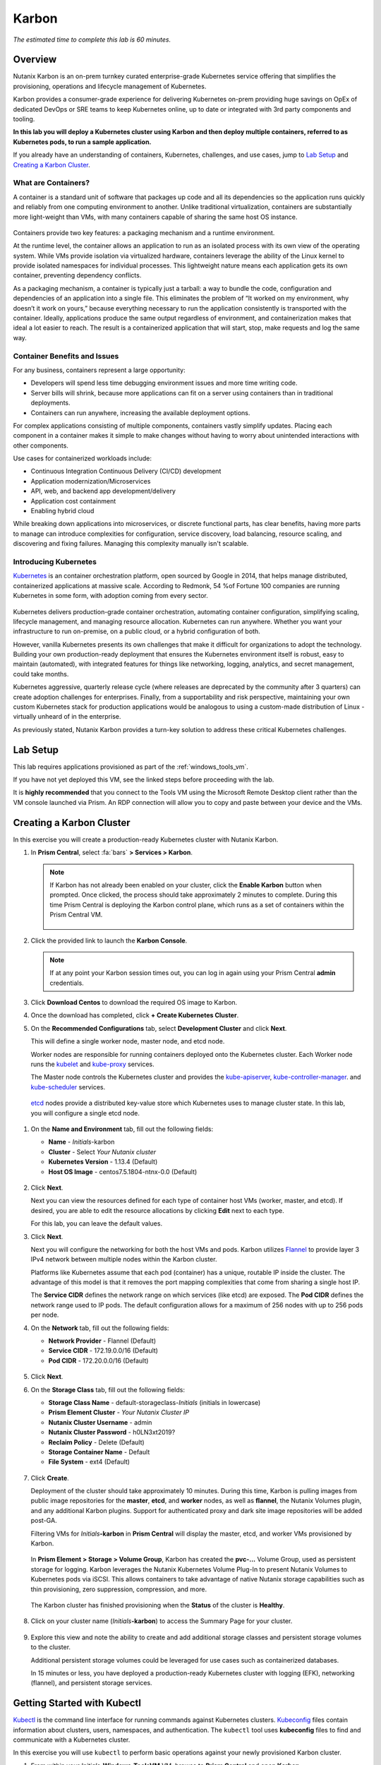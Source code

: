 .. _karbon:

------
Karbon
------

*The estimated time to complete this lab is 60 minutes.*

Overview
++++++++

Nutanix Karbon is an on-prem turnkey curated enterprise-grade Kubernetes service offering that simplifies the provisioning, operations and lifecycle management of Kubernetes.

Karbon provides a consumer-grade experience for delivering Kubernetes on-prem providing huge savings on OpEx of dedicated DevOps or SRE teams to keep Kubernetes online, up to date or integrated with 3rd party components and tooling.

**In this lab you will deploy a Kubernetes cluster using Karbon and then deploy multiple containers, referred to as Kubernetes pods, to run a sample application.**

If you already have an understanding of containers, Kubernetes, challenges, and use cases, jump to `Lab Setup`_ and `Creating a Karbon Cluster`_.

What are Containers?
....................

A container is a standard unit of software that packages up code and all its dependencies so the application runs quickly and reliably from one computing environment to another. Unlike traditional virtualization, containers are substantially more light-weight than VMs, with many containers capable of sharing the same host OS instance.

.. figure:: images/overview1.png

Containers provide two key features: a packaging mechanism and a runtime environment.

At the runtime level, the container allows an application to run as an isolated process with its own view of the operating system. While VMs provide isolation via virtualized hardware, containers leverage the ability of the Linux kernel to provide isolated namespaces for individual processes. This lightweight nature means each application gets its own container, preventing dependency conflicts.

As a packaging mechanism, a container is typically just a tarball: a way to bundle the code, configuration and dependencies of an application into a single file. This eliminates the problem of “It worked on my environment, why doesn’t it work on yours,” because everything necessary to run the application consistently is transported with the container. Ideally, applications produce the same output regardless of environment, and containerization makes that ideal a lot easier to reach. The result is a containerized application that will start, stop, make requests and log the same way.

Container Benefits and Issues
.............................

For any business, containers represent a large opportunity:

- Developers will spend less time debugging environment issues and more time writing code. 
- Server bills will shrink, because more applications can fit on a server using containers than in traditional deployments. 
- Containers can run anywhere, increasing the available deployment options. For complex applications consisting of multiple components, containers vastly simplify updates. Placing each component in a container makes it simple to make changes without having to worry about unintended interactions with other components.

Use cases for containerized workloads include:

- Continuous Integration Continuous Delivery (CI/CD) development
- Application modernization/Microservices
- API, web, and backend app development/delivery
- Application cost containment
- Enabling hybrid cloud

While breaking down applications into microservices, or discrete functional parts, has clear benefits, having more parts to manage can introduce complexities for configuration, service discovery, load balancing, resource scaling, and discovering and fixing failures. Managing this complexity manually isn't scalable.

Introducing Kubernetes
......................

`Kubernetes <https://kubernetes.io/docs/concepts/overview/what-is-kubernetes/>`_ is an container orchestration platform, open sourced by Google in 2014, that helps manage distributed, containerized applications at massive scale. According to Redmonk, 54 %of Fortune 100 companies are running Kubernetes in some form, with adoption coming from every sector.

.. figure:: images/overview2.jpg

Kubernetes delivers production-grade container orchestration, automating container configuration, simplifying scaling, lifecycle management, and managing resource allocation. Kubernetes can run anywhere. Whether you want your infrastructure to run on-premise, on a public cloud, or a hybrid configuration of both.

However, vanilla Kubernetes presents its own challenges that make it difficult for organizations to adopt the technology. Building your own production-ready deployment that ensures the Kubernetes environment itself is robust, easy to maintain (automated), with integrated features for things like networking, logging, analytics, and secret management, could take months.

Kubernetes aggressive, quarterly release cycle (where releases are deprecated by the community after 3 quarters) can create adoption challenges for enterprises. Finally, from a supportability and risk perspective, maintaining your own custom Kubernetes stack for production applications would be analogous to using a custom-made distribution of Linux - virtually unheard of in the enterprise.

As previously stated, Nutanix Karbon provides a turn-key solution to address these critical Kubernetes challenges.

Lab Setup
+++++++++

This lab requires applications provisioned as part of the :ref:`windows_tools_vm`.

If you have not yet deployed this VM, see the linked steps before proceeding with the lab.

It is **highly recommended** that you connect to the Tools VM using the Microsoft Remote Desktop client rather than the VM console launched via Prism. An RDP connection will allow you to copy and paste between your device and the VMs.

Creating a Karbon Cluster
+++++++++++++++++++++++++

In this exercise you will create a production-ready Kubernetes cluster with Nutanix Karbon.

#. In **Prism Central**, select :fa:`bars` **> Services > Karbon**.

   .. figure:: images/karbon_create_cluster_0.png

   .. note::

     If Karbon has not already been enabled on your cluster, click the **Enable Karbon** button when prompted. Once clicked, the process should take approximately 2 minutes to complete. During this time Prism Central is deploying the Karbon control plane, which runs as a set of containers within the Prism Central VM.

     .. figure:: images/2.png

#. Click the provided link to launch the **Karbon Console**.

   .. note::

     If at any point your Karbon session times out, you can log in again using your Prism Central **admin** credentials.

#. Click **Download Centos** to download the required OS image to Karbon.

#. Once the download has completed, click **+ Create Kubernetes Cluster**.

#. On the **Recommended Configurations** tab, select **Development Cluster** and click **Next**.

   This will define a single worker node, master node, and etcd node.

   Worker nodes are responsible for running containers deployed onto the Kubernetes cluster. Each Worker node runs the `kubelet <https://kubernetes.io/docs/admin/kubelet/>`_ and `kube-proxy <https://kubernetes.io/docs/admin/kube-proxy/>`_ services.

   The Master node controls the Kubernetes cluster and provides the `kube-apiserver <https://kubernetes.io/docs/admin/kube-apiserver/>`_, `kube-controller-manager <https://kubernetes.io/docs/admin/kube-controller-manager/>`_. and `kube-scheduler <https://kubernetes.io/docs/admin/kube-scheduler/>`_ services.

  `etcd <https://coreos.com/etcd/>`_ nodes provide a distributed key-value store which Kubernetes uses to manage cluster state. In this lab, you will configure a single etcd node.

  .. figure:: images/karbon-configurations.png

#. On the **Name and Environment** tab, fill out the following fields:

   - **Name** - *Initials*-karbon
   - **Cluster** - Select *Your Nutanix cluster*
   - **Kubernetes Version** - 1.13.4 (Default)
   - **Host OS Image** - centos7.5.1804-ntnx-0.0 (Default)

   .. figure:: images/3.png

#. Click **Next**.

   Next you can view the resources defined for each type of container host VMs (worker, master, and etcd). If desired, you are able to edit the resource allocations by clicking **Edit** next to each type.

   For this lab, you can leave the default values.

#. Click **Next**.

   Next you will configure the networking for both the host VMs and pods. Karbon utilizes `Flannel <https://github.com/coreos/flannel#flannel>`_ to provide layer 3 IPv4 network between multiple nodes within the Karbon cluster.

   Platforms like Kubernetes assume that each pod (container) has a unique, routable IP inside the cluster. The advantage of this model is that it removes the port mapping complexities that come from sharing a single host IP.

   The **Service CIDR** defines the network range on which services (like etcd) are exposed. The **Pod CIDR** defines the network range used to IP pods. The default configuration allows for a maximum of 256 nodes with up to 256 pods per node.

#. On the **Network** tab, fill out the following fields:

   - **Network Provider** - Flannel (Default)
   - **Service CIDR** - 172.19.0.0/16 (Default)
   - **Pod CIDR** - 172.20.0.0/16 (Default)

   .. figure:: images/6.png

#. Click **Next**.

#. On the **Storage Class** tab, fill out the following fields:

   - **Storage Class Name** - default-storageclass-*Initials* (initials in lowercase)
   - **Prism Element Cluster** - *Your Nutanix Cluster IP*
   - **Nutanix Cluster Username** - admin
   - **Nutanix Cluster Password** - h0LN3xt2019?
   - **Reclaim Policy** - Delete (Default)
   - **Storage Container Name** - Default
   - **File System** - ext4 (Default)

   .. figure:: images/7.png

#. Click **Create**.

   Deployment of the cluster should take approximately 10 minutes. During this time, Karbon is pulling images from public image repositories for the **master**, **etcd**, and **worker** nodes, as well as **flannel**, the Nutanix Volumes plugin, and any additional Karbon plugins. Support for authenticated proxy and dark site image repositories will be added post-GA.

   Filtering VMs for *Initials*\ **-karbon** in **Prism Central** will display the master, etcd, and worker VMs provisioned by Karbon.

   .. figure:: images/8.png

   In **Prism Element > Storage > Volume Group**, Karbon has created the **pvc-...** Volume Group, used as persistent storage for logging. Karbon leverages the Nutanix Kubernetes Volume Plug-In to present Nutanix Volumes to Kubernetes pods via iSCSI. This allows containers to take advantage of native Nutanix storage capabilities such as thin provisioning, zero suppression, compression, and more.

   .. figure:: images/9.png

   The Karbon cluster has finished provisioning when the **Status** of the cluster is **Healthy**.

   .. figure:: images/10.png

#. Click on your cluster name (*Initials*\ **-karbon**) to access the Summary Page for your cluster.

   .. figure:: images/11.png

#. Explore this view and note the ability to create and add additional storage classes and persistent storage volumes to the cluster.

   Additional persistent storage volumes could be leveraged for use cases such as containerized databases.

   In 15 minutes or less, you have deployed a production-ready Kubernetes cluster with logging (EFK), networking (flannel), and persistent storage services.

Getting Started with Kubectl
++++++++++++++++++++++++++++

`Kubectl <https://kubernetes.io/docs/reference/kubectl/overview/>`_ is the  command line interface for running commands against Kubernetes clusters. `Kubeconfig <https://kubernetes.io/docs/concepts/configuration/organize-cluster-access-kubeconfig/>`_ files contain information about clusters, users, namespaces, and authentication. The ``kubectl`` tool uses **kubeconfig** files to find and communicate with a Kubernetes cluster.

In this exercise you will use ``kubectl`` to perform basic operations against your newly provisioned Karbon cluster.

#. From within your *Initials*\ **-Windows-ToolsVM** VM, browse to **Prism Central** and open **Karbon**.

#. Select your *Initials*\ **-karbon** cluster and click **Actions > Download kubeconfig**.

   .. figure:: images/12.png

#. Click **Download**, then click **Close**.

#. Open **PowerShell**.

   .. note::

     If installed, you can also use a local instance of ``kubectl``. The Tools VM is provided to ensure a consistent experience.

     Instructions for setting up ``kubectl`` in Windows and macOS can be found `here <https://kubernetes.io/docs/tasks/tools/install-kubectl/>`_.

#. From PowerShell, run the following commands to configure ``kubectl``:

   .. code-block:: PowerShell

     cd ~
     mkdir .kube
     cd .kube
     mv ~\Downloads\*kubectl* ~\.kube\config
     kubectl get nodes

   .. note::

     By default, ``kubectl`` looks like a file named ``config`` in the ``~/.kube`` directory. Other locations can be specified using environment variables or by setting the ``--kubeconfig`` flag.

#. Verify that the output of the last command shows 1 master node and 1 worker node as **Ready**.

#. Next you will check the versions of the Kubernetes client and server by running the following command:

   .. code-block:: PowerShell

   	kubectl version

Deploying an Application
++++++++++++++++++++++++

Now that you have successfully run commands against your Kubernetes cluster using ``kubectl``, you are now ready to deploy an application. In this exercise you will be deploying the popular open-source content management system used for websites and blogs, Wordpress.

#. Using *Initials*\ **-Windows-ToolsVM**, open **PowerShell** and create a **wordpress** directory using the following command:

   .. code-block:: PowerShell

   	mkdir ~\wordpress
   	cd ~\wordpress

   Kubernetes depends on YAML files to provision applications and define dependencies. YAML files are a human-readable text-based format for specifying configuration information. This application requires two YAML files to be stored in the **wordpress** directory.

   .. note::

     To learn more about Kubernetes application deployment and YAML files, click `here <https://www.mirantis.com/blog/introduction-to-yaml-creating-a-kubernetes-deployment/>`_.

#. Using your *Initials*\ **-Windows-ToolsVM** web browser, download the following YAML files for Wordpress and the MySQL deployment used by Wordpress:

   - https://raw.githubusercontent.com/nutanixworkshops/ts2019/master/karbon/mysql-deployment.yaml
   - https://raw.githubusercontent.com/nutanixworkshops/ts2019/master/karbon/wordpress-deployment.yaml

   Kubernetes depends on YAML files to provision applications and define dependencies. YAML files are a human-readable text-based format for specifying configuration information. This application requires two YAML files to be stored in the **wordpress** directory.

  .. note::

  If attempting to download the script results in an Access Denied error, log out of any AWS accounts from your browser or open the download link in **Incognito (Private Browsing)** mode.

#. Move both files to the **wordpress** directory using the following command:

   .. code-block:: PowerShell

   	mv ~\Downloads\*.yaml ~\wordpress\
   	cd ~\wordpress\

#. Open the **wordpress-deployment.yaml** file with your preferred text editor.

   .. note::

     **Sublime Text** has been pre-installed on *Initials*\ **-Windows-ToolsVM**.

   .. figure:: images/13.png

#. Under **spec: > type:**, change the value from **LoadBalancer** to **NodePort** and save the file. (Using a LoadBalancer is outside the scope of this lab.)

   .. figure:: images/14.png

   .. note::

     You can learn more about Kubernetes publishing service types `here <https://kubernetes.io/docs/concepts/services-networking/service/#publishing-services-service-types>`_.

#. Open the **mysql-deployment.yaml** file and note that it requires an environmental variable to define the **MYSQL_ROOT_PASSWORD** as part of deployment. **No changes are required to this file.**

   .. figure:: images/14b.png

#. Define the **secret** to be used as the MySQL password by running the following command:

   .. code-block:: bash

   	kubectl create secret generic mysql-pass --from-literal=password=Nutanix/4u!

   Verify the command returns ``secret/mysql-pass created``.

   You can also verify the secret has been created by running the following command:

   .. code-block:: bash

   	kubectl get secrets

   Verify **mysql-pass** appears in the **NAME** column.

#. You will now provision the MySQL database by running the following command:

   .. code-block:: bash

   	kubectl create -f mysql-deployment.yaml

   .. figure:: images/15.png

#. In addition to the MySQL service, the **mysql-deployment.yaml** also specifies that a persistent volume be created as part of the deployment. You can get additional details about the volume by running:

   .. code-block:: bash

   	kubectl get pvc

   You will note that the **STORAGECLASS** matches the **default-storageclass-**\ *Initials* provisioned by Karbon.

   The volume also appears in **Karbon** under *Initials*\ **-karbon > Volume**.

   .. figure:: images/16.png

#. To view all running pods on the cluster, which should currently only be your Wordpress MySQL database, run the following command:

   .. code-block:: bash

   	kubectl get pods

#. To complete the application, deploy Wordpress by running the following command:

   .. code-block:: bash

   	kubectl create -f wordpress-deployment.yaml

#. Verify both pods are displayed as **Running** using ``kubectl get pods``.

Accessing Wordpress
+++++++++++++++++++

You have confirmed the Wordpress application and its MySQL database are running. Configuration of Wordpress is done via web interface, but to access the web interface you must first determine the IP addresses of our worker VMs and the port on which the pod is running.

#. The IP addresses of all cluster VMs is returned by the ``kubectl describe nodes`` command. You can run this and search for the **InternalIP** of any of your **worker** VMs, or run the following command to return only the hostnames and IP addresses:

   .. code-block:: PowerShell

   	kubectl describe nodes | Select-String -Pattern "Hostname:","InternalIP"

   .. figure:: images/17.png

#. To determine the port number of the Wordpress application, run the following command and note the TCP port mapped to port 80:

   .. code-block:: bash

   	kubectl get services wordpress

   .. figure:: images/18.png

#. Open \http://*WORKER-VM-IP:WORDPRESS SERVICE PORT*/ in a new browser tab to access to Wordpress installation.

   .. note::

     In the example shown, you would browse to http://10.21.78.72:32160. You environment will have a different IP and port.

   .. figure:: images/19.png

#. Click **Continue** and fill out the following fields:

   - **Site Title** - *Initials*\ 's Karbon Blog
   - **Username** - admin
   - **Password** - h0LN3xt2019?
   - **Your Email** - noreply@nutanix.com

#. Click **Install Wordpress**.

#. After setup completes (a few seconds), click **Log In** and provide the credentials just configured.

   Congratulations! Your Wordpress application and MySQL database setup is complete.

   .. figure:: images/20.png

Exploring Logging & Visualization
+++++++++++++++++++++++++++++++++

Karbon provides a plug-in architecture to continually add additional functionality on top of vanilla Kubernetes. The firsts plug-ins Karbon provides are an integrated logging services stack called **EFK**, short for `Elasticsearch <https://github.com/elastic/elasticsearch>`_, `fluentd <https://www.fluentd.org/>`_ and `Kibana <https://github.com/elastic/kibana>`_; and monitoring and alerting with Prometheus.

Elasticsearch is a real-time, distributed, and scalable search engine which allows for full-text and structured search, as well as analytics. It is commonly used to index and search through large volumes of log data, but can also be used to search many different kinds of documents.

Elasticsearch is commonly deployed alongside Kibana, a powerful data visualization frontend and dashboard for Elasticsearch. Kibana allows you to explore your Elasticsearch log data through a web interface, and build dashboards and queries to quickly answer questions and gain insight into your Kubernetes applications.

Fluentd is a popular data collector that runs on all Kubernetes nodes to tail container log files, filter and transform the log data, and deliver it to the Elasticsearch cluster, where it will be indexed and stored.

#. Return to the **Karbon Console** and select your *Initials*\ **-karbon** cluster.

#. Select **Add-on** from the sidebar to view and manage available Karbon plugins.

   .. figure:: images/21.png

#. Select **Logging** to launch the Kibana user interface.

#. Select **Discover** from the sidebar and define ``*`` as the **Index Pattern**.

   This wildcard will retrieve all available indices within Elastisearch, including **etcd**, **kubernetes**, and **systemd**.

   .. figure:: images/22.png

#. Click **Next Step**.

#. Select **@timestamp** from the **Time Filter field name** drop down menu to allow you to sort logging entries by their respective timestamps.

#. Click **Create index pattern**.

#. Select **Discover** again from the sidebar to view all logs from the Karbon cluster. You can reduce the amount of Kubernetes metadata displayed by adding the **log** entry under **Available Fields**.

   .. figure:: images/23.png

   Advanced Kibana usage, including time series data visualization that can answer questions such as "What is the difference in service error rates between our last 3 application upgrades," is covered in the `Kibana User Guide <https://www.elastic.co/guide/en/kibana/6.2/index.html>`_.

Coming Soon!
++++++++++++

- Upgrades & Patching

  - Non-disruptive Karbon upgrades

  - Immutable OS upgrades of all cluster nodes

- Support for native `Kubernetes RBAC <https://kubernetes.io/docs/reference/access-authn-authz/rbac/>`_

- Darksite Support

  - Local read-only image repository for offline cluster deployments for customers that do not allow internet access

Takeaways
+++++++++

What are the key things you should know about **Nutanix Karbon**?

- Karbon is a great use case for internal development, CI/CD, digital transformation or application modernization initiatives

- The primary benefit of Karbon is reduced CapEX and OpEX of managing and operating Kubernetes environments, reducing learning curve and enabling DevOps/ITOps teams to quickly support their development teams to start deploying containerized workloads.

- Karbon delivers One-Click operations for Kubernetes provisioning and lifecycle management, enabling enterprises to provide a private-cloud Kubernetes solution with the simplicity and performance of public clouds.

- Karbon is included in all AOS software editions at no additional cost.

- Karbon can provide additional functionality to Kubernetes over time through its plugin architecture.

- Karbon is a certified Kubernetes distribution and has passed the `Kuberentes Conformance Certification <https://landscape.cncf.io/landscape=certified-kubernetes-hosted&selected=nutanix-karbon>`_.

- Karbon is listed on the official `Kubernetes Solutions <https://kubernetes.io/docs/setup/pick-right-solution/>`_ and `Cloud Native Computing Foundation Landscape <https://landscape.cncf.io/category=certified-kubernetes-hosted&selected=nutanix-karbon>`_ pages.

Additional Kubernetes Training Resources
++++++++++++++++++++++++++++++++++++++++

- `Introduction to Kubernetes <https://www.edx.org/course/introduction-to-kubernetes>`_ - Free introductory training by The Linux Foundation

- `Play with Kubernetes <https://training.play-with-kubernetes.com/>`_ - Free introductory training and lab environment by Docker

- `Scalable Microservices with Kubernetes <https://www.udacity.com/course/scalable-microservices-with-kubernetes--ud615>`_ - Free intermediate training by Google
